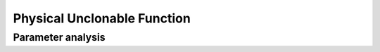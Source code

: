 .. _puf:

Physical Unclonable Function
============================


Parameter analysis
------------------
